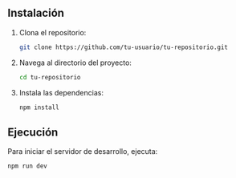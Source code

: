** Instalación
1. Clona el repositorio:
   #+BEGIN_SRC sh
   git clone https://github.com/tu-usuario/tu-repositorio.git
   #+END_SRC
2. Navega al directorio del proyecto:
   #+BEGIN_SRC sh
   cd tu-repositorio
   #+END_SRC
3. Instala las dependencias:
   #+BEGIN_SRC sh
   npm install
   #+END_SRC

** Ejecución
Para iniciar el servidor de desarrollo, ejecuta:
#+BEGIN_SRC sh
npm run dev
#+END_SRC